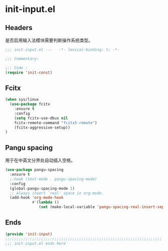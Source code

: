 * init-input.el
:PROPERTIES:
:HEADER-ARGS: :tangle (concat temporary-file-directory "init-input.el") :lexical t
:END:

** Headers
是否启用输入法模块需要判断操作系统类型。
#+begin_src emacs-lisp
  ;;; init-input.el ---   -*- lexical-binding: t; -*-

  ;;; Commentary:

  ;;; Code :
  (require 'init-const)
#+end_src

** Fcitx
#+begin_src emacs-lisp
  (when sys/linux
    (use-package fcitx
      :ensure t
      :config
      (setq fcitx-use-dbus nil
      fcitx-remote-command "fcitx5-remote")
      (fcitx-aggressive-setup))
  )
#+end_src

** Pangu spacing
用于在中英文分界处自动插入空格。
#+begin_src emacs-lisp
  (use-package pangu-spacing
    :ensure t
    ;:hook (text-mode . pangu-spacing-mode)
    :config
    (global-pangu-spacing-mode 1)
    ;; Always insert `real' space in org-mode.
    (add-hook 'org-mode-hook
              #'(lambda ()
                 (set (make-local-variable 'pangu-spacing-real-insert-separtor) t))))
#+end_src

** Ends
#+begin_src emacs-lisp
  (provide 'init-input)
  ;;;;;;;;;;;;;;;;;;;;;;;;;;;;;;;;;;;;;;;;;;;;;;;;;;;;;;;;;;;;;;;;;;;;;;
  ;;; init-input.el ends here
#+end_src

